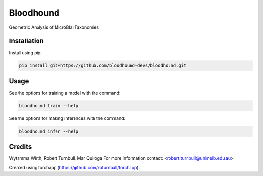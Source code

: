 ================================================================
Bloodhound
================================================================

.. start-badges

|testing badge| |coverage badge| |docs badge| |black badge| |torchapp badge|

.. |testing badge| image:: https://github.com/bloodhound-devs/bloodhound/actions/workflows/testing.yml/badge.svg
    :target: https://github.com/bloodhound-devs/bloodhound/actions

.. |docs badge| image:: https://github.com/bloodhound-devs/bloodhound/actions/workflows/docs.yml/badge.svg
    :target: https://bloodhound-devs.github.io/bloodhound
    
.. |black badge| image:: https://img.shields.io/badge/code%20style-black-000000.svg
    :target: https://github.com/psf/black
    
.. |coverage badge| image:: https://img.shields.io/endpoint?url=https://gist.githubusercontent.com/bloodhound-devs/09aad5114164b54daabe1f5efd02a009/raw/coverage-badge.json
    :target: https://bloodhound-devs.github.io/bloodhound/coverage/

.. |torchapp badge| image:: https://img.shields.io/badge/MLOpps-torchapp-B1230A.svg
    :target: https://rbturnbull.github.io/torchapp/
    
.. end-badges

.. start-quickstart

Geometric Analysis of MicroBIal Taxonomies

Installation
==================================

Install using pip:

.. code-block:: bash

    pip install git+https://github.com/bloodhound-devs/bloodhound.git


Usage
==================================

See the options for training a model with the command:

.. code-block:: bash

    bloodhound train --help

See the options for making inferences with the command:

.. code-block:: bash

    bloodhound infer --help

.. end-quickstart


Credits
==================================

.. start-credits

Wytamma Wirth, Robert Turnbull, Mar Quiroga
For more information contact: <robert.turnbull@unimelb.edu.au>

Created using torchapp (https://github.com/rbturnbull/torchapp).

.. end-credits

